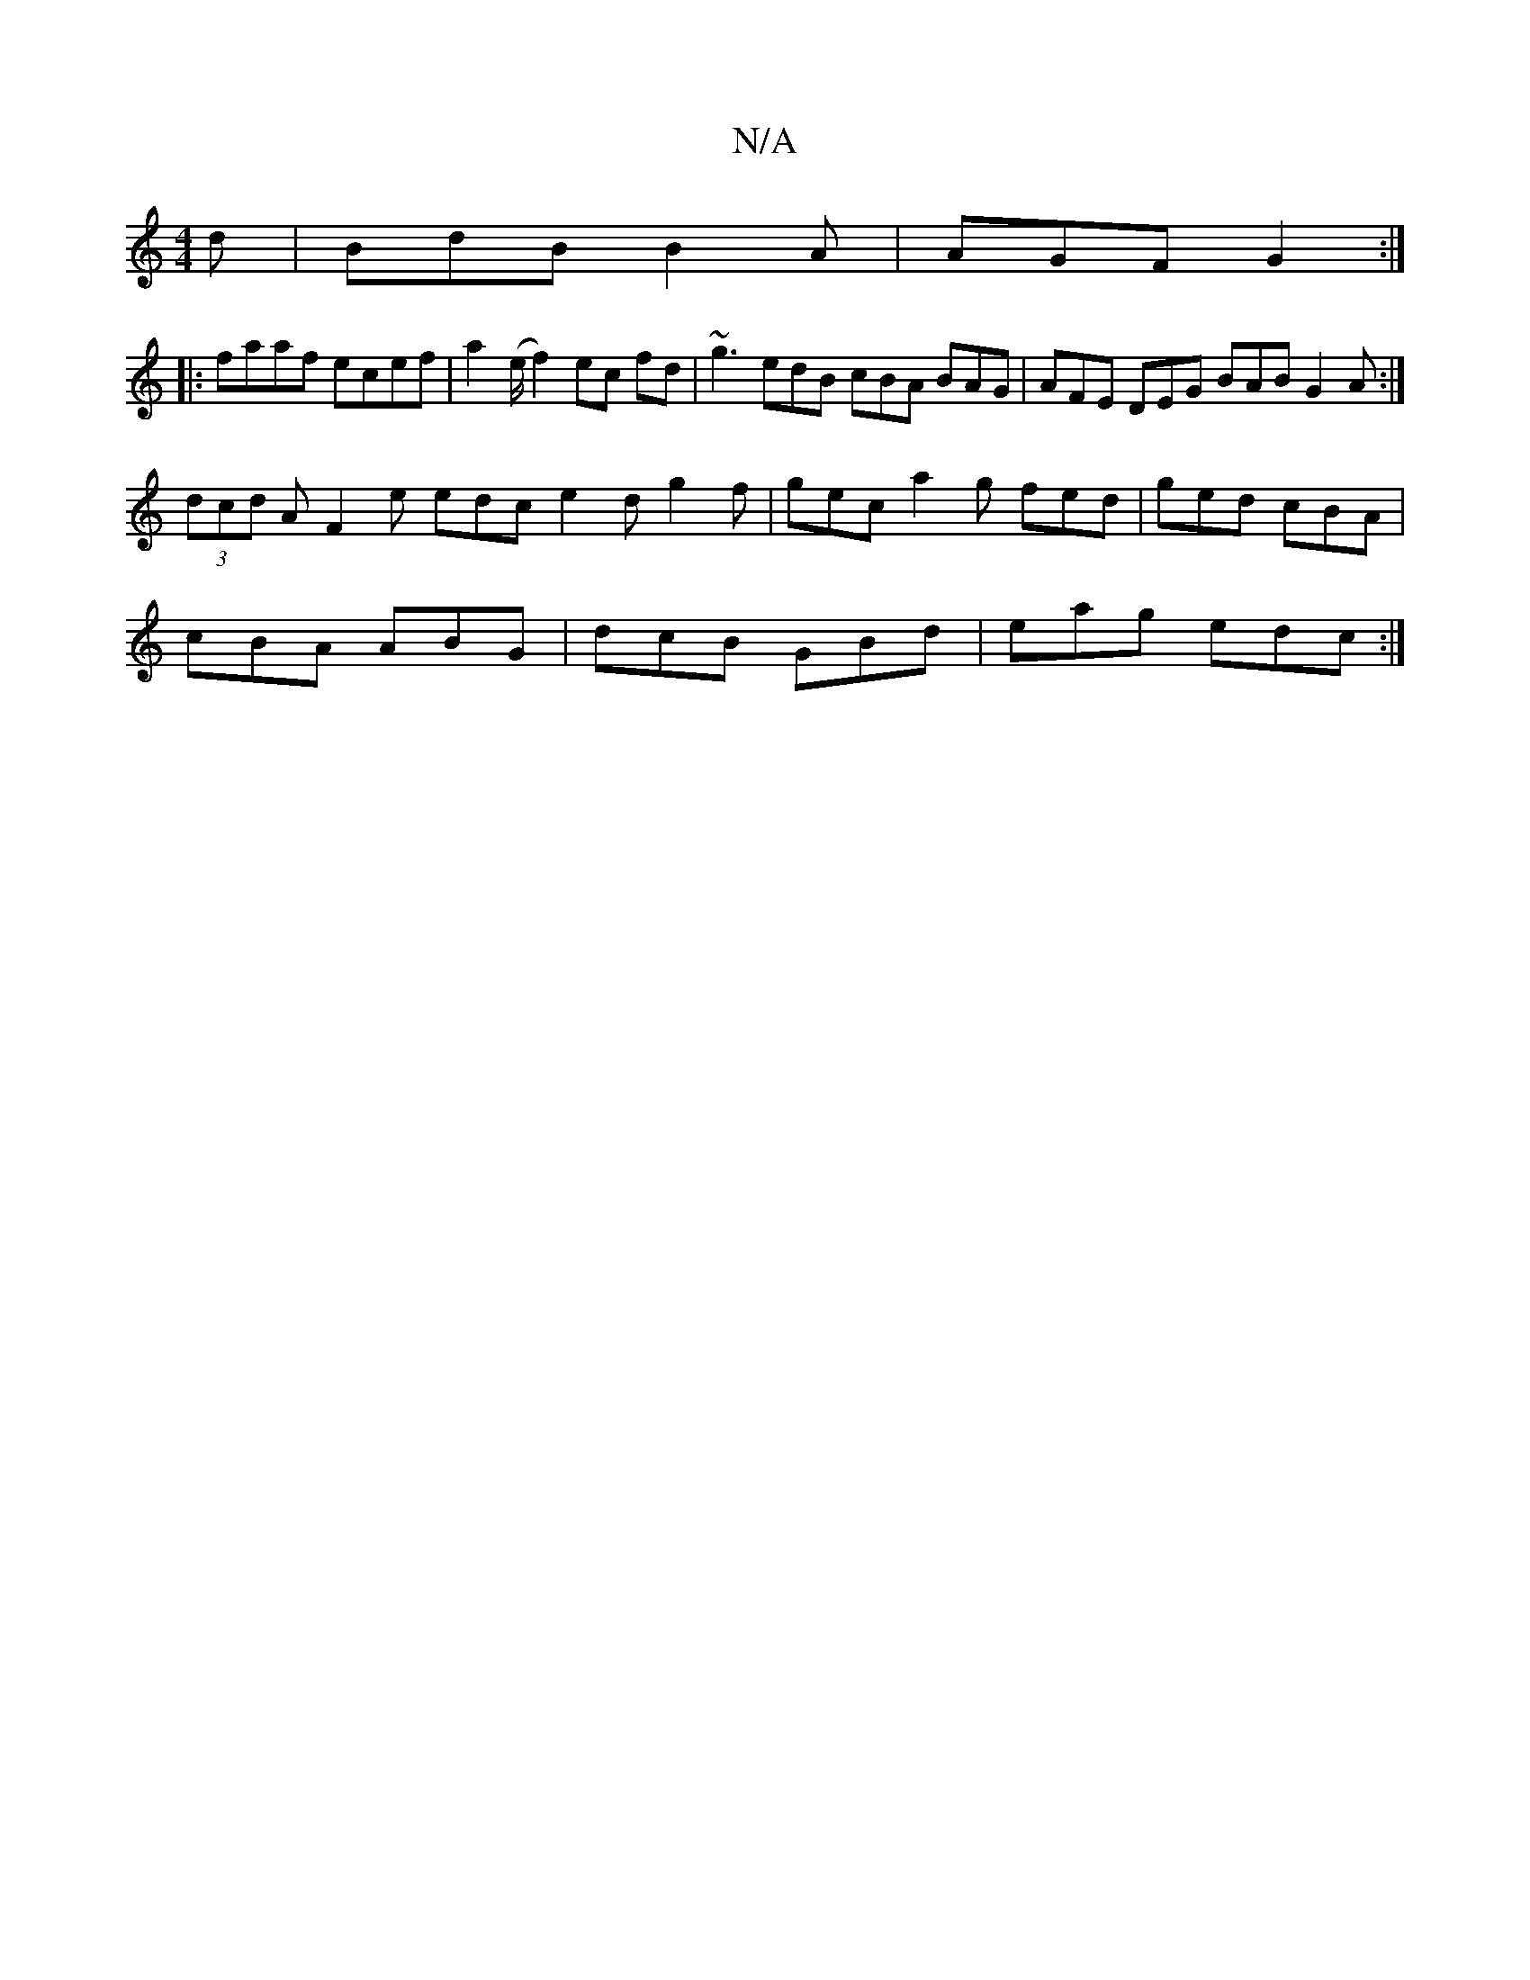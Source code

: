 X:1
T:N/A
M:4/4
R:N/A
K:Cmajor
d|BdB B2A|AGF G2:|
|:faaf ecef|a2 (e/f2)ec fd|~g3 edB cBA BAG| AFE DEG BAB G2A:|
(3dcd A F2e edc e2d g2f|gec a2g fed|ged cBA|
cBA ABG|dcB GBd|eag edc:|

|: G2GE FGAB :|2 EC C2 A,DGF | EGAG AFDE | FAdc